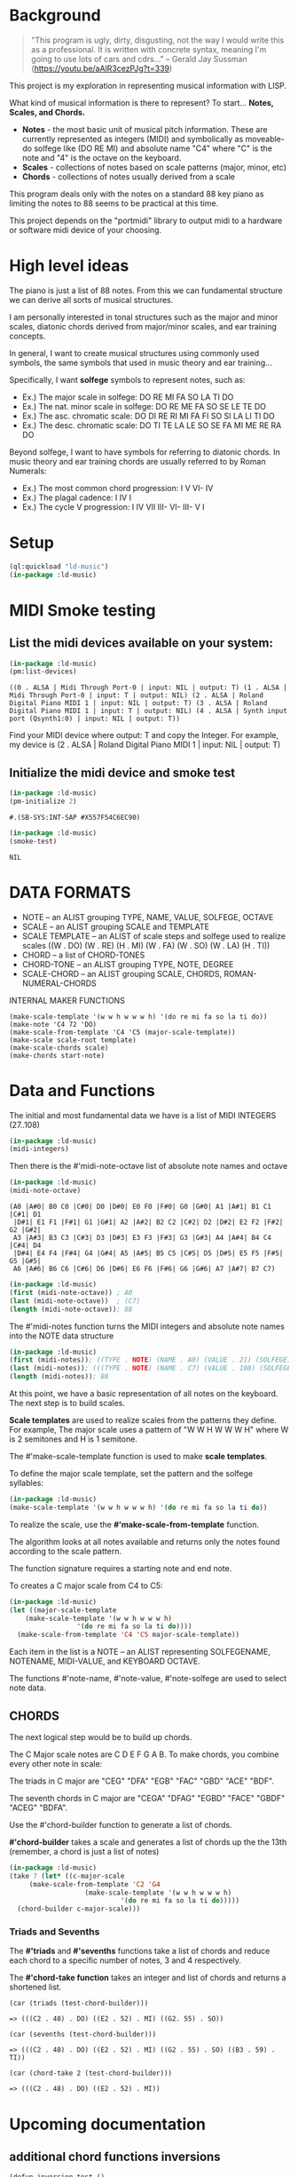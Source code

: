 * Background
  #+begin_quote
  "This program is ugly, dirty, disgusting, not the way I would write this as a professional. It is written with concrete syntax, meaning I'm going to use lots of cars and cdrs..."
    -- Gerald Jay Sussman (https://youtu.be/aAlR3cezPJg?t=339)
  #+end_quote

This project is my exploration in representing musical information with LISP.

What kind of musical information is there to represent? To start... *Notes, Scales, and Chords.*

- *Notes* - the most basic unit of musical pitch information.
  These are currently represented as integers (MIDI) and symbolically as moveable-do solfege like (DO RE MI) and absolute name "C4" where "C" is the note and "4" is the octave on the keyboard.
- *Scales* - collections of notes based on scale patterns (major, minor, etc)
- *Chords* - collections of notes usually derived from a scale

This program deals only with the notes on a standard 88 key piano as limiting the notes to 88 seems to be practical at this time.

This project depends on the "portmidi" library to output midi to a hardware or software midi device of your choosing.

* High level ideas

  The piano is just a list of 88 notes.  From this we can fundamental
  structure we can derive all sorts of musical structures.

  I am personally interested in tonal structures such as the major and
  minor scales, diatonic chords derived from major/minor scales, and
  ear training concepts.

  In general, I want to create musical structures using commonly used
  symbols, the same symbols that used in music theory and ear
  training...

  Specifically, I want *solfege* symbols to represent notes, such as:
  
  - Ex.) The major scale in solfege: DO RE MI FA SO LA TI DO
  - Ex.) The nat. minor scale in solfege: DO RE ME FA SO SE LE TE DO
  - Ex.) The asc. chromatic scale: DO DI RE RI MI FA FI SO SI LA LI TI DO
  - Ex.) The desc. chromatic scale: DO TI TE LA LE SO SE FA MI ME RE RA DO

  Beyond solfege, I want to have symbols for referring to diatonic
  chords. In music theory and ear training chords are usually referred
  to by Roman Numerals:

  - Ex.) The most common chord progression: I V VI- IV
  - Ex.) The plagal cadence: I IV I
  - Ex.) The cycle V progression: I IV VII III- VI- III- V I

* Setup

#+begin_src lisp :session foo
  (ql:quickload "ld-music")
  (in-package :ld-music)
#+end_src

#+RESULTS:
: #<PACKAGE "LD-MUSIC">

* MIDI Smoke testing
  
** List the midi devices available on your system:

  #+begin_src lisp :session foo
    (in-package :ld-music)
    (pm:list-devices)
  #+end_src

  #+RESULTS:
  : ((0 . ALSA | Midi Through Port-0 | input: NIL | output: T) (1 . ALSA | Midi Through Port-0 | input: T | output: NIL) (2 . ALSA | Roland Digital Piano MIDI 1 | input: NIL | output: T) (3 . ALSA | Roland Digital Piano MIDI 1 | input: T | output: NIL) (4 . ALSA | Synth input port (Qsynth1:0) | input: NIL | output: T))

  Find your MIDI device where output: T and copy the Integer.
  For example, my device is (2 . ALSA | Roland Digital Piano MIDI 1 | input: NIL | output: T)
  
** Initialize the midi device and smoke test
   
  #+begin_src lisp :session foo
    (in-package :ld-music)
    (pm-initialize 2)
  #+end_src

  #+RESULTS:
  : #.(SB-SYS:INT-SAP #X557F54C6EC90)

  #+begin_src lisp :session foo
    (in-package :ld-music)
    (smoke-test)
  #+end_src

  #+RESULTS:
  : NIL

* DATA FORMATS

- NOTE -- an ALIST grouping TYPE, NAME, VALUE, SOLFEGE, OCTAVE
- SCALE -- an ALIST grouping SCALE and TEMPLATE
- SCALE TEMPLATE -- an ALIST of scale steps and solfege used to realize scales
  ((W . DO) (W . RE) (H . MI) (W . FA) (W . SO) (W . LA) (H . TI))
- CHORD -- a list of CHORD-TONES
- CHORD-TONE -- an ALIST grouping TYPE, NOTE, DEGREE
- SCALE-CHORD -- an ALIST grouping SCALE, CHORDS, ROMAN-NUMERAL-CHORDS 

INTERNAL MAKER FUNCTIONS
#+begin_example
  (make-scale-template '(w w h w w w h) '(do re mi fa so la ti do))
  (make-note 'C4 72 'DO) 
  (make-scale-from-template 'C4 'C5 (major-scale-template))
  (make-scale scale-root template)
  (make-scale-chords scale)
  (make-chords start-note)
#+end_example

* Data and Functions

The initial and most fundamental data we have is a list of MIDI INTEGERS (27..108)

#+begin_src lisp :session foo
  (in-package :ld-music)
  (midi-integers)
#+end_src

#+RESULTS:
| 21 | 22 | 23 | 24 | 25 | 26 | 27 | 28 | 29 | 30 | 31 | 32 | 33 | 34 | 35 | 36 | 37 | 38 | 39 | 40 | 41 | 42 | 43 | 44 | 45 | 46 | 47 | 48 | 49 | 50 | 51 | 52 | 53 | 54 | 55 | 56 | 57 | 58 | 59 | 60 | 61 | 62 | 63 | 64 | 65 | 66 | 67 | 68 | 69 | 70 | 71 | 72 | 73 | 74 | 75 | 76 | 77 | 78 | 79 | 80 | 81 | 82 | 83 | 84 | 85 | 86 | 87 | 88 | 89 | 90 | 91 | 92 | 93 | 94 | 95 | 96 | 97 | 98 | 99 | 100 | 101 | 102 | 103 | 104 | 105 | 106 | 107 | 108 |

Then there is the #'midi-note-octave list of absolute note names and octave

 #+begin_src lisp
   (in-package :ld-music)
   (midi-note-octave)
 #+end_src

 #+RESULTS:
 : (A0 |A#0| B0 C0 |C#0| D0 |D#0| E0 F0 |F#0| G0 |G#0| A1 |A#1| B1 C1 |C#1| D1
 :  |D#1| E1 F1 |F#1| G1 |G#1| A2 |A#2| B2 C2 |C#2| D2 |D#2| E2 F2 |F#2| G2 |G#2|
 :  A3 |A#3| B3 C3 |C#3| D3 |D#3| E3 F3 |F#3| G3 |G#3| A4 |A#4| B4 C4 |C#4| D4
 :  |D#4| E4 F4 |F#4| G4 |G#4| A5 |A#5| B5 C5 |C#5| D5 |D#5| E5 F5 |F#5| G5 |G#5|
 :  A6 |A#6| B6 C6 |C#6| D6 |D#6| E6 F6 |F#6| G6 |G#6| A7 |A#7| B7 C7)

 #+begin_src lisp
   (in-package :ld-music)
   (first (midi-note-octave)) ; A0
   (last (midi-note-octave))  ; (C7)
   (length (midi-note-octave)); 88
 #+end_src

The  #'midi-notes function turns the MIDI integers and absolute note names into the NOTE data structure

#+begin_src lisp
  (in-package :ld-music)
  (first (midi-notes)); ((TYPE . NOTE) (NAME . A0) (VALUE . 21) (SOLFEGE) (OCTAVE . 0))
  (last (midi-notes)); (((TYPE . NOTE) (NAME . C7) (VALUE . 108) (SOLFEGE) (OCTAVE . 7))) 
  (length (midi-notes)); 88
#+end_src

At this point, we have a basic representation of all notes on the keyboard.
The next step is to build scales.

*Scale templates* are used to realize scales from the patterns they
define. For example, The major scale uses a pattern of "W W H W W W H"
where W is 2 semitones and H is 1 semitone.

The #'make-scale-template function is used to make *scale templates*.

To define the major scale template, set the pattern and the solfege
syllables:

#+begin_src lisp :session foo
  (in-package :ld-music)
  (make-scale-template '(w w h w w w h) '(do re mi fa so la ti do))
#+end_src

#+RESULTS:
: ((W . DO) (W . RE) (H . MI) (W . FA) (W . SO) (W . LA) (H . TI))

To realize the scale, use the *#'make-scale-from-template* function.

The algorithm looks at all notes available and returns only the notes
found according to the scale pattern.

The function signature requires a starting note and end note.

To creates a C major scale from C4 to C5:
#+begin_src lisp
  (in-package :ld-music)
  (let ((major-scale-template
	  (make-scale-template '(w w h w w w h)
			       '(do re mi fa so la ti do))))
    (make-scale-from-template 'C4 'C5 major-scale-template))
#+end_src

#+RESULTS:
| (TYPE . NOTE) | (NAME . C4) | (VALUE . 72) | (SOLFEGE . DO) | (OCTAVE . 4) |
| (TYPE . NOTE) | (NAME . D4) | (VALUE . 74) | (SOLFEGE . RE) | (OCTAVE . 4) |
| (TYPE . NOTE) | (NAME . E4) | (VALUE . 76) | (SOLFEGE . MI) | (OCTAVE . 4) |
| (TYPE . NOTE) | (NAME . F4) | (VALUE . 77) | (SOLFEGE . FA) | (OCTAVE . 4) |
| (TYPE . NOTE) | (NAME . G4) | (VALUE . 79) | (SOLFEGE . SO) | (OCTAVE . 4) |
| (TYPE . NOTE) | (NAME . A5) | (VALUE . 81) | (SOLFEGE . LA) | (OCTAVE . 5) |
| (TYPE . NOTE) | (NAME . B5) | (VALUE . 83) | (SOLFEGE . TI) | (OCTAVE . 5) |
| (TYPE . NOTE) | (NAME . C5) | (VALUE . 84) | (SOLFEGE . DO) | (OCTAVE . 5) |

Each item in the list is a NOTE -- an ALIST representing SOLFEGENAME,
NOTENAME, MIDI-VALUE, and KEYBOARD OCTAVE.

The functions #'note-name, #'note-value, #'note-solfege are used to
select note data.

** CHORDS
The next logical step would be to build up chords.

The C Major scale notes are C D E F G A B. To make chords, you combine every other note in scale:

The triads in C major are "CEG" "DFA" "EGB" "FAC" "GBD" "ACE" "BDF".

The seventh chords in C major are "CEGA" "DFAG" "EGBD" "FACE" "GBDF" "ACEG" "BDFA".

Use the #'chord-builder function to generate a list of chords.

*#'chord-builder* takes a scale and generates a list of chords up the
the 13th (remember, a chord is just a list of notes)

#+begin_src lisp
  (in-package :ld-music)
  (take 7 (let* ((c-major-scale
	   (make-scale-from-template 'C2 'G4
				     (make-scale-template '(w w h w w w h)
							  '(do re mi fa so la ti do)))))
    (chord-builder c-major-scale)))
#+end_src

#+RESULTS:
| ((TYPE . CHORD-TONE) (NOTE (TYPE . NOTE) (NAME . C2) (VALUE . 48) (SOLFEGE . DO) (OCTAVE . 2)) (DEGREE . 1)) | ((TYPE . CHORD-TONE) (NOTE (TYPE . NOTE) (NAME . E2) (VALUE . 52) (SOLFEGE . MI) (OCTAVE . 2)) (DEGREE . 3)) | ((TYPE . CHORD-TONE) (NOTE (TYPE . NOTE) (NAME . G2) (VALUE . 55) (SOLFEGE . SO) (OCTAVE . 2)) (DEGREE . 5)) | ((TYPE . CHORD-TONE) (NOTE (TYPE . NOTE) (NAME . B3) (VALUE . 59) (SOLFEGE . TI) (OCTAVE . 3)) (DEGREE . 7)) | ((TYPE . CHORD-TONE) (NOTE (TYPE . NOTE) (NAME . D3) (VALUE . 62) (SOLFEGE . RE) (OCTAVE . 3)) (DEGREE . 9)) | ((TYPE . CHORD-TONE) (NOTE (TYPE . NOTE) (NAME . F3) (VALUE . 65) (SOLFEGE . FA) (OCTAVE . 3)) (DEGREE . 11)) | ((TYPE . CHORD-TONE) (NOTE (TYPE . NOTE) (NAME . A4) (VALUE . 69) (SOLFEGE . LA) (OCTAVE . 4)) (DEGREE . 13)) |
| ((TYPE . CHORD-TONE) (NOTE (TYPE . NOTE) (NAME . D2) (VALUE . 50) (SOLFEGE . RE) (OCTAVE . 2)) (DEGREE . 1)) | ((TYPE . CHORD-TONE) (NOTE (TYPE . NOTE) (NAME . F2) (VALUE . 53) (SOLFEGE . FA) (OCTAVE . 2)) (DEGREE . 3)) | ((TYPE . CHORD-TONE) (NOTE (TYPE . NOTE) (NAME . A3) (VALUE . 57) (SOLFEGE . LA) (OCTAVE . 3)) (DEGREE . 5)) | ((TYPE . CHORD-TONE) (NOTE (TYPE . NOTE) (NAME . C3) (VALUE . 60) (SOLFEGE . DO) (OCTAVE . 3)) (DEGREE . 7)) | ((TYPE . CHORD-TONE) (NOTE (TYPE . NOTE) (NAME . E3) (VALUE . 64) (SOLFEGE . MI) (OCTAVE . 3)) (DEGREE . 9)) | ((TYPE . CHORD-TONE) (NOTE (TYPE . NOTE) (NAME . G3) (VALUE . 67) (SOLFEGE . SO) (OCTAVE . 3)) (DEGREE . 11)) | ((TYPE . CHORD-TONE) (NOTE (TYPE . NOTE) (NAME . B4) (VALUE . 71) (SOLFEGE . TI) (OCTAVE . 4)) (DEGREE . 13)) |
| ((TYPE . CHORD-TONE) (NOTE (TYPE . NOTE) (NAME . E2) (VALUE . 52) (SOLFEGE . MI) (OCTAVE . 2)) (DEGREE . 1)) | ((TYPE . CHORD-TONE) (NOTE (TYPE . NOTE) (NAME . G2) (VALUE . 55) (SOLFEGE . SO) (OCTAVE . 2)) (DEGREE . 3)) | ((TYPE . CHORD-TONE) (NOTE (TYPE . NOTE) (NAME . B3) (VALUE . 59) (SOLFEGE . TI) (OCTAVE . 3)) (DEGREE . 5)) | ((TYPE . CHORD-TONE) (NOTE (TYPE . NOTE) (NAME . D3) (VALUE . 62) (SOLFEGE . RE) (OCTAVE . 3)) (DEGREE . 7)) | ((TYPE . CHORD-TONE) (NOTE (TYPE . NOTE) (NAME . F3) (VALUE . 65) (SOLFEGE . FA) (OCTAVE . 3)) (DEGREE . 9)) | ((TYPE . CHORD-TONE) (NOTE (TYPE . NOTE) (NAME . A4) (VALUE . 69) (SOLFEGE . LA) (OCTAVE . 4)) (DEGREE . 11)) | ((TYPE . CHORD-TONE) (NOTE (TYPE . NOTE) (NAME . C4) (VALUE . 72) (SOLFEGE . DO) (OCTAVE . 4)) (DEGREE . 13)) |
| ((TYPE . CHORD-TONE) (NOTE (TYPE . NOTE) (NAME . F2) (VALUE . 53) (SOLFEGE . FA) (OCTAVE . 2)) (DEGREE . 1)) | ((TYPE . CHORD-TONE) (NOTE (TYPE . NOTE) (NAME . A3) (VALUE . 57) (SOLFEGE . LA) (OCTAVE . 3)) (DEGREE . 3)) | ((TYPE . CHORD-TONE) (NOTE (TYPE . NOTE) (NAME . C3) (VALUE . 60) (SOLFEGE . DO) (OCTAVE . 3)) (DEGREE . 5)) | ((TYPE . CHORD-TONE) (NOTE (TYPE . NOTE) (NAME . E3) (VALUE . 64) (SOLFEGE . MI) (OCTAVE . 3)) (DEGREE . 7)) | ((TYPE . CHORD-TONE) (NOTE (TYPE . NOTE) (NAME . G3) (VALUE . 67) (SOLFEGE . SO) (OCTAVE . 3)) (DEGREE . 9)) | ((TYPE . CHORD-TONE) (NOTE (TYPE . NOTE) (NAME . B4) (VALUE . 71) (SOLFEGE . TI) (OCTAVE . 4)) (DEGREE . 11)) | ((TYPE . CHORD-TONE) (NOTE (TYPE . NOTE) (NAME . D4) (VALUE . 74) (SOLFEGE . RE) (OCTAVE . 4)) (DEGREE . 13)) |
| ((TYPE . CHORD-TONE) (NOTE (TYPE . NOTE) (NAME . G2) (VALUE . 55) (SOLFEGE . SO) (OCTAVE . 2)) (DEGREE . 1)) | ((TYPE . CHORD-TONE) (NOTE (TYPE . NOTE) (NAME . B3) (VALUE . 59) (SOLFEGE . TI) (OCTAVE . 3)) (DEGREE . 3)) | ((TYPE . CHORD-TONE) (NOTE (TYPE . NOTE) (NAME . D3) (VALUE . 62) (SOLFEGE . RE) (OCTAVE . 3)) (DEGREE . 5)) | ((TYPE . CHORD-TONE) (NOTE (TYPE . NOTE) (NAME . F3) (VALUE . 65) (SOLFEGE . FA) (OCTAVE . 3)) (DEGREE . 7)) | ((TYPE . CHORD-TONE) (NOTE (TYPE . NOTE) (NAME . A4) (VALUE . 69) (SOLFEGE . LA) (OCTAVE . 4)) (DEGREE . 9)) | ((TYPE . CHORD-TONE) (NOTE (TYPE . NOTE) (NAME . C4) (VALUE . 72) (SOLFEGE . DO) (OCTAVE . 4)) (DEGREE . 11)) | ((TYPE . CHORD-TONE) (NOTE (TYPE . NOTE) (NAME . E4) (VALUE . 76) (SOLFEGE . MI) (OCTAVE . 4)) (DEGREE . 13)) |
| ((TYPE . CHORD-TONE) (NOTE (TYPE . NOTE) (NAME . A3) (VALUE . 57) (SOLFEGE . LA) (OCTAVE . 3)) (DEGREE . 1)) | ((TYPE . CHORD-TONE) (NOTE (TYPE . NOTE) (NAME . C3) (VALUE . 60) (SOLFEGE . DO) (OCTAVE . 3)) (DEGREE . 3)) | ((TYPE . CHORD-TONE) (NOTE (TYPE . NOTE) (NAME . E3) (VALUE . 64) (SOLFEGE . MI) (OCTAVE . 3)) (DEGREE . 5)) | ((TYPE . CHORD-TONE) (NOTE (TYPE . NOTE) (NAME . G3) (VALUE . 67) (SOLFEGE . SO) (OCTAVE . 3)) (DEGREE . 7)) | ((TYPE . CHORD-TONE) (NOTE (TYPE . NOTE) (NAME . B4) (VALUE . 71) (SOLFEGE . TI) (OCTAVE . 4)) (DEGREE . 9)) | ((TYPE . CHORD-TONE) (NOTE (TYPE . NOTE) (NAME . D4) (VALUE . 74) (SOLFEGE . RE) (OCTAVE . 4)) (DEGREE . 11)) | ((TYPE . CHORD-TONE) (NOTE (TYPE . NOTE) (NAME . F4) (VALUE . 77) (SOLFEGE . FA) (OCTAVE . 4)) (DEGREE . 13)) |
| ((TYPE . CHORD-TONE) (NOTE (TYPE . NOTE) (NAME . B3) (VALUE . 59) (SOLFEGE . TI) (OCTAVE . 3)) (DEGREE . 1)) | ((TYPE . CHORD-TONE) (NOTE (TYPE . NOTE) (NAME . D3) (VALUE . 62) (SOLFEGE . RE) (OCTAVE . 3)) (DEGREE . 3)) | ((TYPE . CHORD-TONE) (NOTE (TYPE . NOTE) (NAME . F3) (VALUE . 65) (SOLFEGE . FA) (OCTAVE . 3)) (DEGREE . 5)) | ((TYPE . CHORD-TONE) (NOTE (TYPE . NOTE) (NAME . A4) (VALUE . 69) (SOLFEGE . LA) (OCTAVE . 4)) (DEGREE . 7)) | ((TYPE . CHORD-TONE) (NOTE (TYPE . NOTE) (NAME . C4) (VALUE . 72) (SOLFEGE . DO) (OCTAVE . 4)) (DEGREE . 9)) | ((TYPE . CHORD-TONE) (NOTE (TYPE . NOTE) (NAME . E4) (VALUE . 76) (SOLFEGE . MI) (OCTAVE . 4)) (DEGREE . 11)) | ((TYPE . CHORD-TONE) (NOTE (TYPE . NOTE) (NAME . G4) (VALUE . 79) (SOLFEGE . SO) (OCTAVE . 4)) (DEGREE . 13)) |

*** Triads and Sevenths
The *#'triads* and *#'sevenths* functions take a list of chords and reduce
each chord to a specific number of notes, 3 and 4 respectively.

The *#'chord-take function* takes an integer and list of chords and returns a shortened list.

#+begin_example
  (car (triads (test-chord-builder))) 
#+end_example
: => (((C2 . 48) . DO) ((E2 . 52) . MI) ((G2. 55) . SO))

#+begin_example
  (car (sevenths (test-chord-builder)))
#+end_example
: => (((C2 . 48) . DO) ((E2 . 52) . MI) ((G2 . 55) . SO) ((B3 . 59) . TI)) 

#+begin_example
(car (chord-take 2 (test-chord-builder)))
#+end_example
: => (((C2 . 48) . DO) ((E2 . 52) . MI))

* Upcoming documentation
** additional chord functions inversions

      #+begin_example
   (defun inversion-test ()
     (chord-play (car (triads (chord-builder (scale-range 'C3 'G5 (make-scale 'c4))))))

     (chord-play (chord-over-3 (car (triads (chord-builder (scale-range 'C3 'G5 (make-scale 'c4)))))  (make-scale 'c4)))

     (chord-play (chord-over-5 (car (triads (chord-builder (scale-range 'C3 'G5 (make-scale 'c4))))) (make-scale 'c4)))

     (chord-play (car (triads (chord-builder (scale-range 'C4 'G5 (make-scale 'c4))))))

     )

    (mapcar #'chord-play (take 8 (triads (modes2 (make-scale-from-template 'C2 'B5 (major-scale-template))))))

   (chord-play (chord-invert (car (chords (scale-range 'c3 'G5 (make-scale 'c4)))) (make-scale 'c4)))

   (chord-invert (chord-remove-degree (chord-upper (car (cdr (chords (scale-range 'c3 'G5 (make-scale 'c4)) #'sevenths)))) 5) (make-scale 'c4))
      #+end_example

** with-scale macro

   #+begin_example
     (with-scale (random-major-scale)
       (play-scale *current-scale*))

     (with-scale (random-major-scale)
       (play-tonic-subdominant-dominant  *current-scale*))

     (with-scale (random-major-scale)
       (play-tonic *current-scale*)
       (sleep 0.5)
       (play-subdominant *current-scale*)
       (sleep 0.5)
       (play-dominant *current-scale*)
       (sleep 0.5)
       (play-tonic *current-scale*))

     (with-scale (random-major-scale)
       (solfege-chord '(DO MI SO) *current-scale*))

     (with-scale (random-major-scale)
       (play-tonic-subdominant-dominant *current-scale*))

     (with-scale (random-major-scale)
       (chord-builder *current-scale*))

     (mapcar #'chord-play (triads (chord-builder (build-scale 'C4 (major-scale-template)))))
     (mapcar #'chord-play (subseq (triads (chord-builder (build-scale 'C4 (major-scale-template)))) 16 24))

   #+end_example

** Chord sequencing
   #+begin_example
     (with-scale (build-scale 'C4 (major-scale-template))
       (play-chords (sevenths (chord-sequence '(I IV V I)
					      (scale-range 'C2 'G3 *current-scale*)))))

     (with-scale (build-scale 'C4 (major-scale-template))
       (let* ((chord-list (take-octaves 2 (chord-builder (scale-range 'A2 'C7 *current-scale*))))
	      (chords (chord-roman-numerals (triads chord-list)))
	      (chord-sequence '(I VI- II- V III- VI- II- V I)))

	 (play-chords (mapcar (lambda (rn)
				(find-chord rn chords))
			      chord-sequence))))

     (chord-sequence-play
      (chord-sequence-chords
       (chord-sequence
	'((octave . 3) I (octave . 3) VI- (octave . 3)  II- (octave . 2) V (octave . 3) I)
	(chords (make-scale 'C4) #'sevenths))))
   
     (chords (make-scale 'C4) #'sevenths)

   #+end_example

** Solfege chords
   #+begin_example
     (with-scale (scale-range 'C4 'G5 (make-scale 'C4))
      (solfege-chord '(Do mi so) *current-scale*)
      (solfege-chord '(re fa la) *current-scale*)
      (solfege-chord '(mi so ti) *current-scale*)
      (arp '(do mi so) *current-scale*)
      (rarp '(do mi so) *current-scale*))

   #+end_example


** Threading function
   #+begin_example
     (-> (make-scale-chords (make-scale 'C2))
	 (scale-chord-filter #'chord-type-filter #'ninths)
	 (scale-chord-filter #'chord-filter #'chord-butfifth)
	 (scale-chord-filter #'chord-filter #'chord-droproot)
	 (chord-seq '(II-
		      (octave . 2)
		      V
		      (octave . 3)
		      I
		      (octave . 3)
		      VI-
		      (octave . 3)
		      II-
		      (octave . 2)
		      V
		      (octave . 3)
		      I
		      I
		      ) 3))

	   #'chord-seq-play)
   #+end_example

